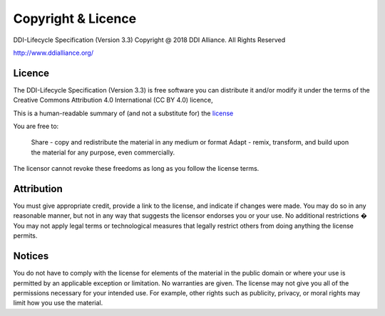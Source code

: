 Copyright & Licence
====================

DDI-Lifecycle Specification (Version 3.3)
Copyright @ 2018 DDI Alliance. All Rights Reserved

http://www.ddialliance.org/

Licence 
--------

The DDI-Lifecycle Specification (Version 3.3) is free software you can distribute it and/or modify it under the terms of the 
Creative Commons Attribution 4.0 International (CC BY 4.0) licence,

This is a human-readable summary of (and not a substitute for) the `license <https://creativecommons.org/licenses/by/4.0/legalcode>`_

You are free to:

    Share - copy and redistribute the material in any medium or format
    Adapt - remix, transform, and build upon the material
    for any purpose, even commercially.

The licensor cannot revoke these freedoms as long as you follow the license terms.

Attribution 
-----------

You must give appropriate credit, provide a link to the license, and indicate if changes were made. You may do so in any reasonable manner, but not in any way that suggests the licensor endorses you or your use.
No additional restrictions � You may not apply legal terms or technological measures that legally restrict others from doing anything the license permits.

Notices
--------

You do not have to comply with the license for elements of the material in the public domain or where your use is permitted by an applicable exception or limitation.
No warranties are given. The license may not give you all of the permissions necessary for your intended use. For example, other rights such as publicity, privacy, or moral rights may limit how you use the material.
